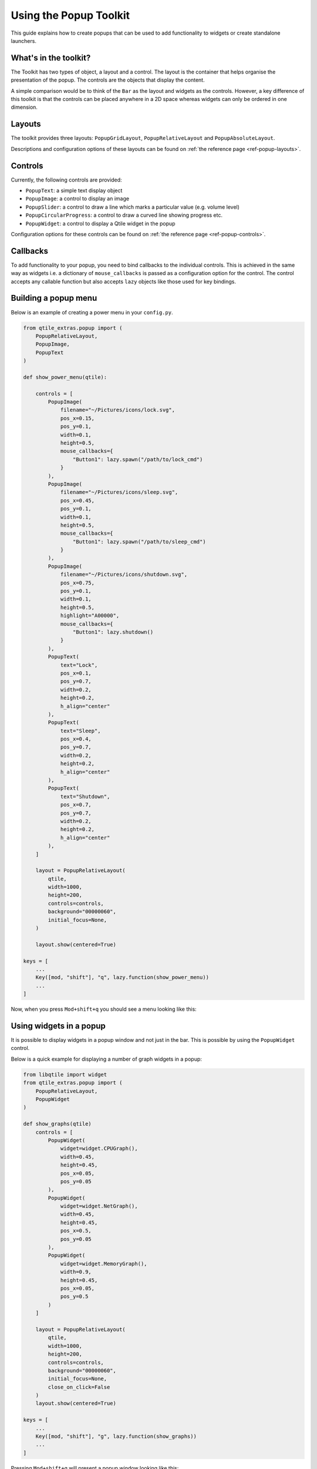 .. _extended-popups:

=======================
Using the Popup Toolkit
=======================

This guide explains how to create popups that can be used to add functionality
to widgets or create standalone launchers.

What's in the toolkit?
======================

The Toolkit has two types of object, a layout and a control. The layout is the
container that helps organise the presentation of the popup. The controls are the
objects that display the content.

A simple comparison would be to think of the ``Bar`` as the layout and widgets as the
controls. However, a key difference of this toolkit is that the controls can be placed
anywhere in a 2D space whereas widgets can only be ordered in one dimension.

Layouts
=======

The toolkit provides three layouts: ``PopupGridLayout``, ``PopupRelativeLayout`` and
``PopupAbsoluteLayout``.

Descriptions and configuration options of these layouts can be found on
:ref:`the reference page <ref-popup-layouts>`.

Controls
========

Currently, the following controls are provided:

- ``PopupText``: a simple text display object
- ``PopupImage``: a control to display an image
- ``PopupSlider``: a control to draw a line which marks a particular value (e.g. volume level)
- ``PopupCircularProgress``: a control to draw a curved line showing progress etc.
- ``PopupWidget``: a control to display a Qtile widget in the popup

Configuration options for these controls can be found on
:ref:`the reference page <ref-popup-controls>`.

Callbacks
=========

To add functionality to your popup, you need to bind callbacks to the individual controls. 
This is achieved in the same way as widgets i.e. a dictionary of ``mouse_callbacks`` is passed
as a configuration option for the control. The control accepts any callable function but also
accepts ``lazy`` objects like those used for key bindings.

Building a popup menu
=====================

Below is an example of creating a power menu in your ``config.py``.

.. code:: python

    from qtile_extras.popup import (
        PopupRelativeLayout,
        PopupImage,
        PopupText 
    )

    def show_power_menu(qtile):

        controls = [
            PopupImage(
                filename="~/Pictures/icons/lock.svg",
                pos_x=0.15,
                pos_y=0.1,
                width=0.1,
                height=0.5,
                mouse_callbacks={
                    "Button1": lazy.spawn("/path/to/lock_cmd")
                }
            ),
            PopupImage(
                filename="~/Pictures/icons/sleep.svg",
                pos_x=0.45,
                pos_y=0.1,
                width=0.1,
                height=0.5,
                mouse_callbacks={
                    "Button1": lazy.spawn("/path/to/sleep_cmd")
                }
            ),
            PopupImage(
                filename="~/Pictures/icons/shutdown.svg",
                pos_x=0.75,
                pos_y=0.1,
                width=0.1,
                height=0.5,
                highlight="A00000",
                mouse_callbacks={
                    "Button1": lazy.shutdown()
                }
            ),
            PopupText(
                text="Lock",
                pos_x=0.1,
                pos_y=0.7,
                width=0.2,
                height=0.2,
                h_align="center"
            ),
            PopupText(
                text="Sleep",
                pos_x=0.4,
                pos_y=0.7,
                width=0.2,
                height=0.2,
                h_align="center"
            ),
            PopupText(
                text="Shutdown",
                pos_x=0.7,
                pos_y=0.7,
                width=0.2,
                height=0.2,
                h_align="center"
            ),        
        ]

        layout = PopupRelativeLayout(
            qtile,
            width=1000,
            height=200,
            controls=controls,
            background="00000060",
            initial_focus=None,
        )

        layout.show(centered=True)

    keys = [
        ...
        Key([mod, "shift"], "q", lazy.function(show_power_menu))
        ...
    ]

Now, when you press ``Mod+shift+q`` you should see a menu looking like this:

.. image:: /_static/images/powermenu.png


Using widgets in a popup
========================

It is possible to display widgets in a popup window and not just in the bar. This is possible by using
the ``PopupWidget`` control.

Below is a quick example for displaying a number of graph widgets in a popup:

.. code:: python

    from libqtile import widget
    from qtile_extras.popup import (
        PopupRelativeLayout,
        PopupWidget
    )

    def show_graphs(qtile)
        controls = [
            PopupWidget(
                widget=widget.CPUGraph(),
                width=0.45,
                height=0.45,
                pos_x=0.05,
                pos_y=0.05
            ),
            PopupWidget(
                widget=widget.NetGraph(),
                width=0.45,
                height=0.45,
                pos_x=0.5,
                pos_y=0.05
            ),
            PopupWidget(
                widget=widget.MemoryGraph(),
                width=0.9,
                height=0.45,
                pos_x=0.05,
                pos_y=0.5
            )
        ]

        layout = PopupRelativeLayout(
            qtile,
            width=1000,
            height=200,
            controls=controls,
            background="00000060",
            initial_focus=None,
            close_on_click=False
        )
        layout.show(centered=True)

    keys = [
        ...
        Key([mod, "shift"], "g", lazy.function(show_graphs))
        ...
    ]

Pressing ``Mod+shift+g`` will present a popup window looking like this:

.. image:: /_static/images/popupgraphs.png

Updating controls
=================

There may be times when you wish to update the contents of the popup without
having to rebuild the whole popup. This is possible by using the
``popup.update_controls`` method. The method works by taking the name of the
control (as set by the ``name`` parameter) as a keyword. Multiple controls can
be updated in the same call.

.. code:: python

    from qtile_extras.popup import (
        PopupRelativeLayout,
        PopupText
    )

    text_popup = None

    def create_text_popup(qtile):
        global text_popup
        text_popup = PopupRelativeLayout(
            qtile,
            width=400,
            height=200,
            controls=[
                PopupText(
                    text="Original Text",
                    width=0.9,
                    height=0.9,
                    pos_x=0.05,
                    pos_y=0.05,
                    v_align="middle",
                    h_align="center",
                    fontsize=20,
                    name="textbox1"
                ),
            ],
            inital_focus=None,
            close_on_click=False,
        )

        text_popup.show(centered=True)

    def update_text_popup(qtile):
        text_popup.update_controls(textbox1="Updated Text")

Extending widgets
=================

To simplify the process of adding popup support to widgets, users are
advised to use the ``qtile_extras.widget.mixins.ExtendedPopupMixin`` class
as this will create a number of attributes and methods to help display popups.

For example, to make the ``Clock`` widget show the long date when clicked:

.. code:: python

    from datetime import datetime

    from libqtile import widget

    from qtile_extras import widget as extrawidgets
    from qtile_extras.popup import PopupRelativeLayout, PopupText, PopupWidget
    from qtile_extras.widget.mixins import ExtendedPopupMixin


    class ExtendedClock(widget.Clock, ExtendedPopupMixin):
        def __init__(self, **config):
            widget.Clock.__init__(self, **config)
            ExtendedPopupMixin.__init__(self, **config)
            self.add_defaults(ExtendedPopupMixin.defaults)
            self.add_callbacks({"Button1": self.show_popup})

        def _update_popup(self):
            longdate = datetime.now().strftime("%A %d %B %Y")
            self.extended_popup.update_controls(longdate=longdate)


    clock_layout = PopupRelativeLayout(
        width=250,
        height=250,
        controls=[
            PopupText(
                name="longdate",
                pos_x=0.1,
                pos_y=0.05,
                width=0.8,
                height=0.05,
                h_align="center",
            ),
            PopupWidget(
                widget=extrawidgets.AnalogueClock(
                    second_size=2,
                    minute_size=4,
                    hour_size=6,
                    face_shape="circle",
                    face_background="222222",
                    face_border_width=4,
                ),
                pos_x=0.05,
                pos_y=0.1,
                width=0.9,
                height=0.9,
            ),
        ],
        background="00000000",
    )

    extended_clock = ExtendedClock(
        popup_layout=clock_layout,
        popup_hide_timeout=0,
        popup_show_args={"relative_to": 3, "relative_to_bar": True},
    )

Putting ``extended_clock`` in your bar and clicking on the clock will give you this:

.. image:: /_static/images/extended_popup_clock.png


Building simple text menus
==========================

The toolkit also contains some basic classes to simplify the creation of text based menus.
The primary use of these classes is to provide context menus for widgets (e.g. ``StatusNotifier``)
but they can also be easily incorporated directly in config files.

For example, to recreate the power menu above using text, you could define the following:

.. code:: python

    from libqtile.lazy import lazy

    from qtile_extras.popup import PopupMenu, PopupMenuItem, PopupMenuSeparator


    @lazy.function
    def show_text_power_menu(qtile):
        items = [
            PopupMenuItem(text="Power Menu", enabled=False),
            PopupMenuSeparator(),
            PopupMenuItem(
                text="Lock",
                mouse_callbacks={
                    "Button1": lazy.spawn("/path/to/lock_cmd")
                }
            ),
            PopupMenuItem(
                text="Sleep",
                mouse_callbacks={
                    "Button1": lazy.spawn("/path/to/lock_cmd")
                }
            ),
            PopupMenuItem(
                text="Shutdown",
                highlight="900",
                mouse_callbacks={
                    "Button1": lazy.shutdown()
                }
            ),
        ]
        menu = PopupMenu.generate(qtile, menuitems=items, border_width=2)
        menu.show(centered=True)

    keys = [
        ...
        Key([mod, "shift"], "q", show_text_power_menu)
        ...
    ]

Pressing ``Mod + shift + B`` will display the following:

.. image:: /_static/images/text_power_menu.png

Menu items have a default blue/green highlight but this was overriden to show red for
the shutdown command.

Note that the menu items can be configured individually. Configuration options for the layout
(border etc.) are passed to the ``generate`` method.

Configuration options for the menu objects can be found on
:ref:`the reference page <ref-popup-menus>`.
